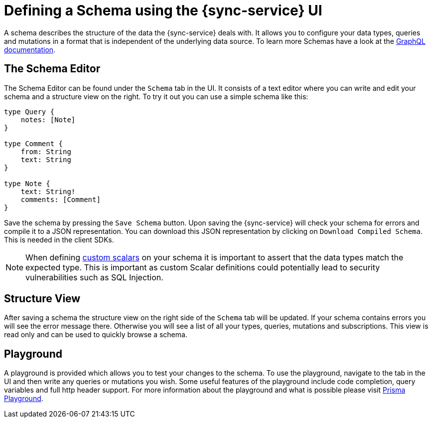 

//':context:' is a vital parameter. See: http://asciidoctor.org/docs/user-manual/#include-multiple
:context: schema_ui

[id='{context}_data_sources_ui']
= Defining a Schema using the {sync-service} UI

A schema describes the structure of the data the {sync-service} deals with. It allows you to configure
your data types, queries and mutations in a format that is independent of the underlying data source.
To learn more Schemas have a look at the link:https://graphql.org/learn/schema/[GraphQL documentation].

== The Schema Editor

The Schema Editor can be found under the `Schema` tab in the UI. It consists of a text editor where
you can write and edit your schema and a structure view on the right. To try it out you can use a simple schema like this:

```
type Query {
    notes: [Note]
}

type Comment {
    from: String
    text: String
}

type Note {
    text: String!
    comments: [Comment]
}
```

Save the schema by pressing the `Save Schema` button. Upon saving the {sync-service} will check your schema for errors and compile it to a JSON representation.
You can download this JSON representation by clicking on `Download Compiled Schema`. This is needed in the client SDKs.

NOTE: When defining https://graphql.org/learn/schema/#scalar-types[custom scalars] on your schema it is important to assert that the data types match the expected type. This is important as custom Scalar definitions could potentially lead to security vulnerabilities such as SQL Injection.

== Structure View

After saving a schema the structure view on the right side of the `Schema` tab will be updated. If your schema contains errors you will see the error message there.
Otherwise you will see a list of all your types, queries, mutations and subscriptions. This view is read only and can be used to quickly browse a schema.

== Playground

A playground is provided which allows you to test your changes to the schema. To use the playground, navigate to the tab in the UI and then write any queries or mutations you wish. Some useful features of the playground include code completion, query variables and full http header support. For more information about the playground and what is possible please visit link:https://github.com/prisma/graphql-playground[Prisma Playground].
